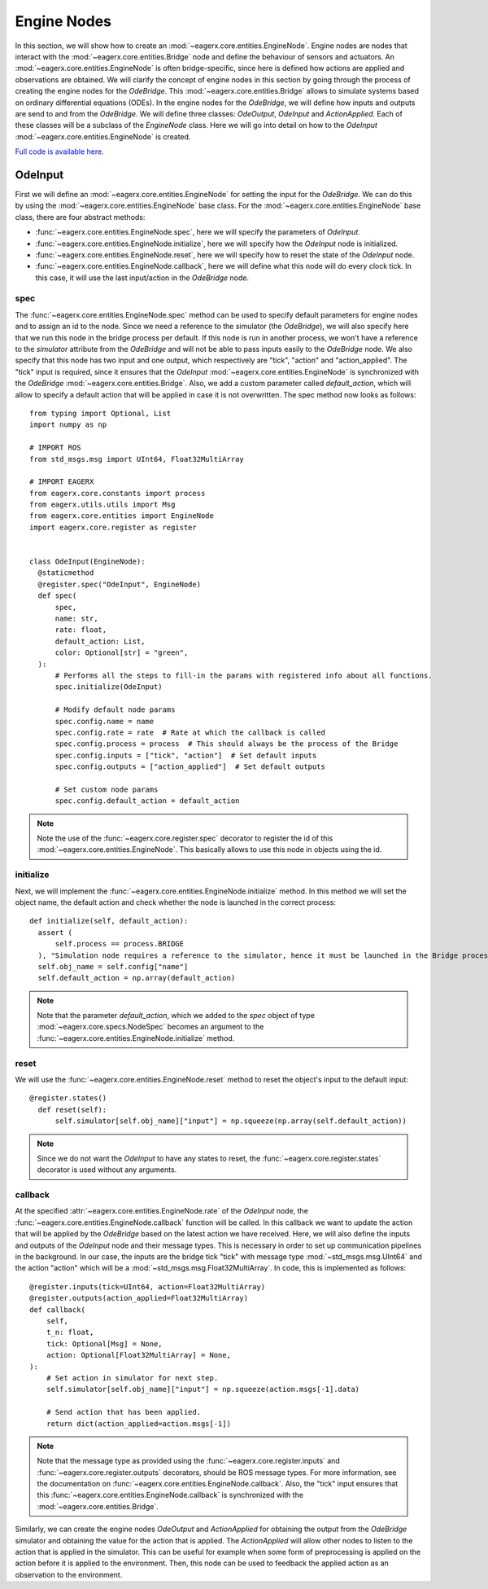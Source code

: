 ************
Engine Nodes
************

In this section, we will show how to create an :mod:`~eagerx.core.entities.EngineNode`.
Engine nodes are nodes that interact with the :mod:`~eagerx.core.entities.Bridge` node and define the behaviour of sensors and actuators.
An :mod:`~eagerx.core.entities.EngineNode` is often bridge-specific, since here is defined how actions are applied and observations are obtained.
We will clarify the concept of engine nodes in this section by going through the process of creating the engine nodes for the *OdeBridge*.
This :mod:`~eagerx.core.entities.Bridge` allows to simulate systems based on ordinary differential equations (ODEs).
In the engine nodes for the *OdeBridge*, we will define how inputs and outputs are send to and from the *OdeBridge*.
We will define three classes: *OdeOutput*, *OdeInput* and *ActionApplied*.
Each of these classes will be a subclass of the *EngineNode* class.
Here we will go into detail on how to the *OdeInput* :mod:`~eagerx.core.entities.EngineNode` is created.

`Full code is available here. <https://github.com/eager-dev/eagerx_ode/blob/master/eagerx_ode/engine_nodes.py>`_


OdeInput
########

First we will define an :mod:`~eagerx.core.entities.EngineNode` for setting the input for the *OdeBridge*.
We can do this by using the :mod:`~eagerx.core.entities.EngineNode` base class.
For the :mod:`~eagerx.core.entities.EngineNode` base class, there are four abstract methods:

* :func:`~eagerx.core.entities.EngineNode.spec`, here we will specify the parameters of *OdeInput*.
* :func:`~eagerx.core.entities.EngineNode.initialize`, here we will specify how the *OdeInput* node is initialized.
* :func:`~eagerx.core.entities.EngineNode.reset`, here we will specify how to reset the state of the *OdeInput* node.
* :func:`~eagerx.core.entities.EngineNode.callback`, here we will define what this node will do every clock tick.
  In this case, it will use the last input/action in the *OdeBridge* node.

spec
****

The :func:`~eagerx.core.entities.EngineNode.spec` method can be used to specify default parameters for engine nodes and to assign an id to the node.
Since we need a reference to the simulator (the *OdeBridge*), we will also specify here that we run this node in the bridge process per default.
If this node is run in another process, we won't have a reference to the *simulator* attribute from the *OdeBridge* and will not be able to pass inputs easily to the *OdeBridge* node.
We also specify that this node has two input and one output, which respectively are "tick", "action" and "action_applied".
The "tick" input is required, since it ensures that the *OdeInput* :mod:`~eagerx.core.entities.EngineNode` is synchronized with the *OdeBridge* :mod:`~eagerx.core.entities.Bridge`.
Also, we add a custom parameter called *default_action*, which will allow to specify a default action that will be applied in case it is not overwritten.
The spec method now looks as follows:

::

  from typing import Optional, List
  import numpy as np

  # IMPORT ROS
  from std_msgs.msg import UInt64, Float32MultiArray

  # IMPORT EAGERX
  from eagerx.core.constants import process
  from eagerx.utils.utils import Msg
  from eagerx.core.entities import EngineNode
  import eagerx.core.register as register


  class OdeInput(EngineNode):
    @staticmethod
    @register.spec("OdeInput", EngineNode)
    def spec(
        spec,
        name: str,
        rate: float,
        default_action: List,
        color: Optional[str] = "green",
    ):
        # Performs all the steps to fill-in the params with registered info about all functions.
        spec.initialize(OdeInput)

        # Modify default node params
        spec.config.name = name
        spec.config.rate = rate  # Rate at which the callback is called
        spec.config.process = process  # This should always be the process of the Bridge
        spec.config.inputs = ["tick", "action"]  # Set default inputs
        spec.config.outputs = ["action_applied"]  # Set default outputs

        # Set custom node params
        spec.config.default_action = default_action

.. note::
  Note the use of the :func:`~eagerx.core.register.spec` decorator to register the id of this :mod:`~eagerx.core.entities.EngineNode`.
  This basically allows to use this node in objects using the id.

initialize
**********

Next, we will implement the :func:`~eagerx.core.entities.EngineNode.initialize` method.
In this method we will set the object name, the default action and check whether the node is launched in the correct process:

::

  def initialize(self, default_action):
    assert (
        self.process == process.BRIDGE
    ), "Simulation node requires a reference to the simulator, hence it must be launched in the Bridge process"
    self.obj_name = self.config["name"]
    self.default_action = np.array(default_action)

.. note::
  Note that the parameter *default_action*, which we added to the *spec* object of type :mod:`~eagerx.core.specs.NodeSpec` becomes an argument to the :func:`~eagerx.core.entities.EngineNode.initialize` method.

reset
*****

We will use the :func:`~eagerx.core.entities.EngineNode.reset` method to reset the object's input to the default input:

::

  @register.states()
    def reset(self):
        self.simulator[self.obj_name]["input"] = np.squeeze(np.array(self.default_action))

.. note::
  Since we do not want the *OdeInput* to have any states to reset, the :func:`~eagerx.core.register.states` decorator is used without any arguments.

callback
********

At the specified :attr:`~eagerx.core.entities.EngineNode.rate` of the *OdeInput* node, the :func:`~eagerx.core.entities.EngineNode.callback` function will be called.
In this callback we want to update the action that will be applied by the *OdeBridge* based on the latest action we have received.
Here, we will also define the inputs and outputs of the *OdeInput* node and their message types.
This is necessary in order to set up communication pipelines in the background.
In our case, the inputs are the bridge tick "tick" with message type :mod:`~std_msgs.msg.UInt64` and the action "action" which will be a :mod:`~std_msgs.msg.Float32MultiArray`.
In code, this is implemented as follows:

::

    @register.inputs(tick=UInt64, action=Float32MultiArray)
    @register.outputs(action_applied=Float32MultiArray)
    def callback(
        self,
        t_n: float,
        tick: Optional[Msg] = None,
        action: Optional[Float32MultiArray] = None,
    ):
        # Set action in simulator for next step.
        self.simulator[self.obj_name]["input"] = np.squeeze(action.msgs[-1].data)

        # Send action that has been applied.
        return dict(action_applied=action.msgs[-1])

.. note::
  Note that the message type as provided using the :func:`~eagerx.core.register.inputs` and :func:`~eagerx.core.register.outputs` decorators, should be ROS message types.
  For more information, see the documentation on :func:`~eagerx.core.entities.EngineNode.callback`.
  Also, the "tick" input ensures that this :func:`~eagerx.core.entities.EngineNode.callback` is synchronized with the :mod:`~eagerx.core.entities.Bridge`.

Similarly, we can create the engine nodes *OdeOutput* and *ActionApplied* for obtaining the output from the *OdeBridge* simulator and obtaining the value for the action that is applied.
The *ActionApplied* will allow other nodes to listen to the action that is applied in the simulator.
This can be useful for example when some form of preprocessing is applied on the action before it is applied to the environment.
Then, this node can be used to feedback the applied action as an observation to the environment.
